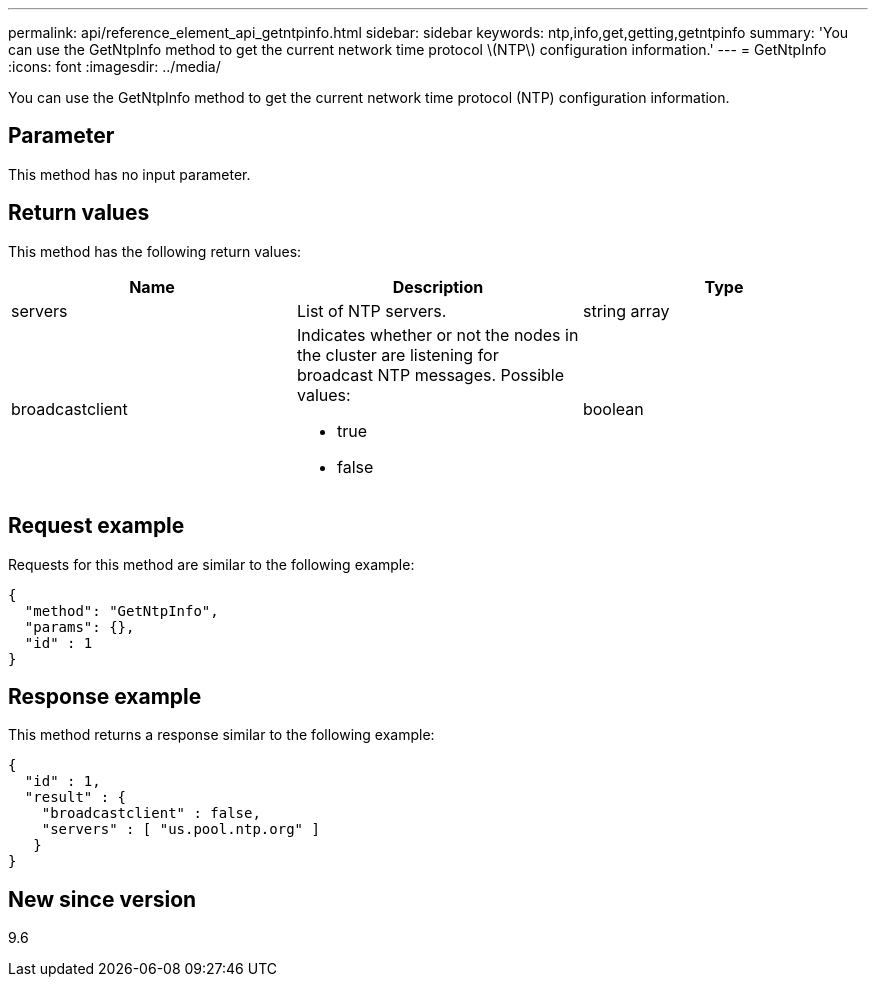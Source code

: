---
permalink: api/reference_element_api_getntpinfo.html
sidebar: sidebar
keywords: ntp,info,get,getting,getntpinfo
summary: 'You can use the GetNtpInfo method to get the current network time protocol \(NTP\) configuration information.'
---
= GetNtpInfo
:icons: font
:imagesdir: ../media/

[.lead]
You can use the GetNtpInfo method to get the current network time protocol (NTP) configuration information.

== Parameter

This method has no input parameter.

== Return values

This method has the following return values:

[options="header"]
|===
|Name |Description |Type
a|
servers
a|
List of NTP servers.
a|
string array
a|
broadcastclient
a|
Indicates whether or not the nodes in the cluster are listening for broadcast NTP messages. Possible values:

* true
* false

a|
boolean
|===

== Request example

Requests for this method are similar to the following example:

----
{
  "method": "GetNtpInfo",
  "params": {},
  "id" : 1
}
----

== Response example

This method returns a response similar to the following example:

----
{
  "id" : 1,
  "result" : {
    "broadcastclient" : false,
    "servers" : [ "us.pool.ntp.org" ]
   }
}
----

== New since version

9.6

